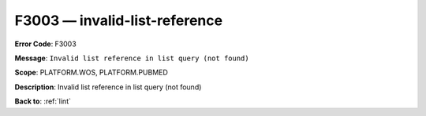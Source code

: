 .. _F3003:

F3003 — invalid-list-reference
==============================

**Error Code**: F3003

**Message**: ``Invalid list reference in list query (not found)``

**Scope**: PLATFORM.WOS, PLATFORM.PUBMED

**Description**: Invalid list reference in list query (not found)

**Back to**: :ref:`lint`
